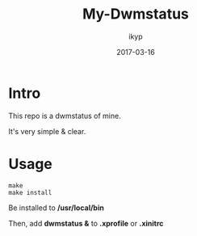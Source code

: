 #+TITLE: *My-Dwmstatus*
#+Author: ikyp
#+DATE: 2017-03-16

* Intro

  This repo is a dwmstatus of mine.

  It's very simple & clear.

* Usage

#+BEGIN_SRC 
make
make install
#+END_SRC

Be installed to */usr/local/bin*

Then, add *dwmstatus &* to *.xprofile* or *.xinitrc*